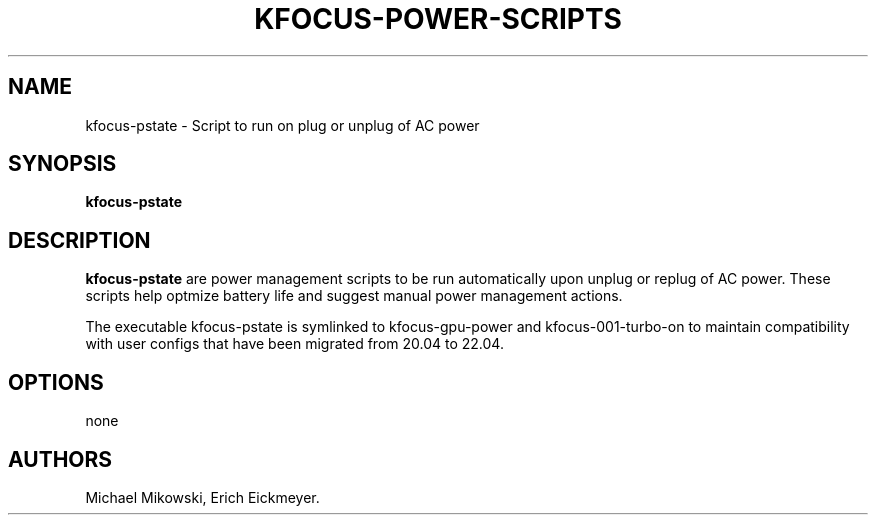 .\" Automatically generated by Pandoc 2.9.2.1
.\"
.TH "KFOCUS-POWER-SCRIPTS" "1" "December 2021" "kfocus-power-scripts 22.04" ""
.hy
.SH NAME
.PP
kfocus-pstate - Script to run on plug or unplug of AC power
.SH SYNOPSIS
.PP
\f[B]kfocus-pstate\f[R]
.SH DESCRIPTION
.PP
\f[B]kfocus-pstate\f[R] are power management scripts to be run
automatically upon unplug or replug of AC power.
These scripts help optmize battery life and suggest manual power
management actions.
.PP
The executable kfocus-pstate is symlinked to kfocus-gpu-power and
kfocus-001-turbo-on to maintain compatibility with user configs that
have been migrated from 20.04 to 22.04.
.SH OPTIONS
.PP
none
.SH AUTHORS
Michael Mikowski, Erich Eickmeyer.
